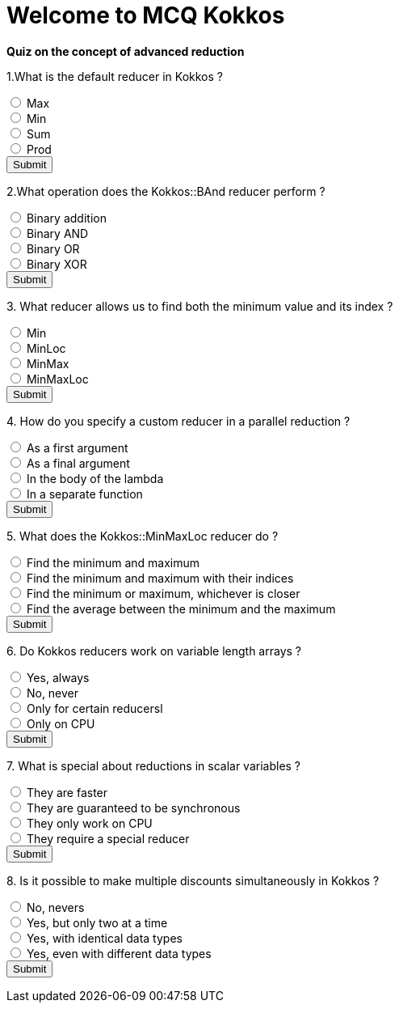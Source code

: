 
= Welcome to MCQ Kokkos 

*Quiz on the concept of advanced reduction*

++++
<div id="mcq">
  <p>1.What is the default reducer in Kokkos ?</p>
  <input type="radio" name="q1" value="a"> Max<br>
  <input type="radio" name="q1" value="b"> Min<br>
  <input type="radio" name="q1" value="c"> Sum<br>
  <input type="radio" name="q1" value="d"> Prod<br>
  <button onclick="checkAnswer('c')">Submit</button>
  <p id="result"></p>
</div>

<script>
function checkAnswer(rightAnswer) {
    let answer = document.querySelector('input[name="q1"]:checked')?.value;
    let result = document.getElementById("result");
    if (answer === rightAnswer) {
        result.innerHTML = "Correct!";
    } else {
        result.innerHTML = "Wrong answer, try again.";
    }
}
</script>
++++


++++
<div id="mcq">
  <p>2.What operation does the Kokkos::BAnd reducer perform ?</p>
  <input type="radio" name="q1" value="a"> Binary addition<br>
  <input type="radio" name="q1" value="b"> Binary AND<br>
  <input type="radio" name="q1" value="c"> Binary OR<br>
  <input type="radio" name="q1" value="d"> Binary XOR<br>
  <button onclick="checkAnswer('b')">Submit</button>
  <p id="result"></p>
</div>

<script>
function checkAnswer(rightAnswer) {
    let answer = document.querySelector('input[name="q1"]:checked')?.value;
    let result = document.getElementById("result");
    if (answer === rightAnswer) {
        result.innerHTML = "Correct!";
    } else {
        result.innerHTML = "Wrong answer, try again.";
    }
}
</script>
++++



++++
<div id="mcq">
  <p>3. What reducer allows us to find both the minimum value and its index ?</p>
  <input type="radio" name="q1" value="a"> Min<br>
  <input type="radio" name="q1" value="b"> MinLoc<br>
  <input type="radio" name="q1" value="c"> MinMax<br>
  <input type="radio" name="q1" value="d"> MinMaxLoc<br>
  <button onclick="checkAnswer('b')">Submit</button>
  <p id="result"></p>
</div>

<script>
function checkAnswer(rightAnswer) {
    let answer = document.querySelector('input[name="q1"]:checked')?.value;
    let result = document.getElementById("result");
    if (answer === rightAnswer) {
        result.innerHTML = "Correct!";
    } else {
        result.innerHTML = "Wrong answer, try again.";
    }
}
</script>
++++



++++
<div id="mcq">
  <p>4. How do you specify a custom reducer in a parallel reduction ?</p>
  <input type="radio" name="q1" value="a"> As a first argument<br>
  <input type="radio" name="q1" value="b"> As a final argument<br>
  <input type="radio" name="q1" value="c"> In the body of the lambda<br>
  <input type="radio" name="q1" value="d"> In a separate function<br>
  <button onclick="checkAnswer('b')">Submit</button>
  <p id="result"></p>
</div>

<script>
function checkAnswer(rightAnswer) {
    let answer = document.querySelector('input[name="q1"]:checked')?.value;
    let result = document.getElementById("result");
    if (answer === rightAnswer) {
        result.innerHTML = "Correct!";
    } else {
        result.innerHTML = "Wrong answer, try again.";
    }
}
</script>
++++





++++
<div id="mcq">
  <p>5. What does the Kokkos::MinMaxLoc reducer do ?</p>
  <input type="radio" name="q1" value="a"> Find the minimum and maximum<br>
  <input type="radio" name="q1" value="b"> Find the minimum and maximum with their indices<br>
  <input type="radio" name="q1" value="c"> Find the minimum or maximum, whichever is closer<br>
  <input type="radio" name="q1" value="d"> Find the average between the minimum and the maximum<br>
  <button onclick="checkAnswer('b')">Submit</button>
  <p id="result"></p>
</div>

<script>
function checkAnswer(rightAnswer) {
    let answer = document.querySelector('input[name="q1"]:checked')?.value;
    let result = document.getElementById("result");
    if (answer === rightAnswer) {
        result.innerHTML = "Correct!";
    } else {
        result.innerHTML = "Wrong answer, try again.";
    }
}
</script>
++++




++++
<div id="mcq">
  <p>6. Do Kokkos reducers work on variable length arrays ?</p>
  <input type="radio" name="q1" value="a"> Yes, always<br>
  <input type="radio" name="q1" value="b"> No, never<br>
  <input type="radio" name="q1" value="c"> Only for certain reducersl<br>
  <input type="radio" name="q1" value="d"> Only on CPU<br>
  <button onclick="checkAnswer('b')">Submit</button>
  <p id="result"></p>
</div>

<script>
function checkAnswer(rightAnswer) {
    let answer = document.querySelector('input[name="q1"]:checked')?.value;
    let result = document.getElementById("result");
    if (answer === rightAnswer) {
        result.innerHTML = "Correct!";
    } else {
        result.innerHTML = "Wrong answer, try again.";
    }
}
</script>
++++




++++
<div id="mcq">
  <p>7. What is special about reductions in scalar variables ?</p>
  <input type="radio" name="q1" value="a"> They are faster<br>
  <input type="radio" name="q1" value="b"> They are guaranteed to be synchronous<br>
  <input type="radio" name="q1" value="c"> They only work on CPU<br>
  <input type="radio" name="q1" value="d"> They require a special reducer<br>
  <button onclick="checkAnswer('b')">Submit</button>
  <p id="result"></p>
</div>

<script>
function checkAnswer(rightAnswer) {
    let answer = document.querySelector('input[name="q1"]:checked')?.value;
    let result = document.getElementById("result");
    if (answer === rightAnswer) {
        result.innerHTML = "Correct!";
    } else {
        result.innerHTML = "Wrong answer, try again.";
    }
}
</script>
++++



++++
<div id="mcq">
  <p>8. Is it possible to make multiple discounts simultaneously in Kokkos ?</p>
  <input type="radio" name="q1" value="a"> No, nevers<br>
  <input type="radio" name="q1" value="b"> Yes, but only two at a time<br>
  <input type="radio" name="q1" value="c"> Yes, with identical data types<br>
  <input type="radio" name="q1" value="d"> Yes, even with different data types<br>
  <button onclick="checkAnswer('d')">Submit</button>
  <p id="result"></p>
</div>

<script>
function checkAnswer(rightAnswer) {
    let answer = document.querySelector('input[name="q1"]:checked')?.value;
    let result = document.getElementById("result");
    if (answer === rightAnswer) {
        result.innerHTML = "Correct!";
    } else {
        result.innerHTML = "Wrong answer, try again.";
    }
}
</script>
++++